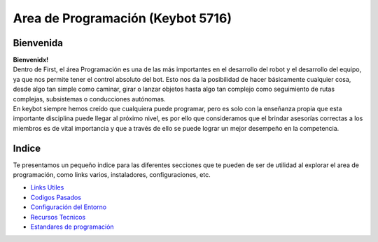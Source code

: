 Area de Programación (Keybot 5716)
==================================

Bienvenida
----------

| **Bienvenidx!**
| Dentro de First, el área Programación es una de las más importantes en
  el desarrollo del robot y el desarrollo del equipo, ya que nos permite
  tener el control absoluto del bot. Esto nos da la posibilidad de hacer
  básicamente cualquier cosa, desde algo tan simple como caminar, girar
  o lanzar objetos hasta algo tan complejo como seguimiento de rutas
  complejas, subsistemas o conducciones autónomas.
| En keybot siempre hemos creído que cualquiera puede programar, pero es
  solo con la enseñanza propia que esta importante disciplina puede
  llegar al próximo nivel, es por ello que consideramos que el brindar
  asesorías correctas a los miembros es de vital importancia y que a
  través de ello se puede lograr un mejor desempeño en la competencia.

Indice
------

Te presentamos un pequeño indice para las diferentes secciones que te
pueden de ser de utilidad al explorar el area de programación, como
links varios, instaladores, configuraciones, etc.

-  `Links Utiles </Programación/Links>`__
-  `Codigos Pasados </Programación/Codigos>`__
-  `Configuración del Entorno </Programación/Configuracion>`__
-  `Recursos Tecnicos </Programación/Recursos>`__
-  `Estandares de programación </Programación/Estandares>`__
